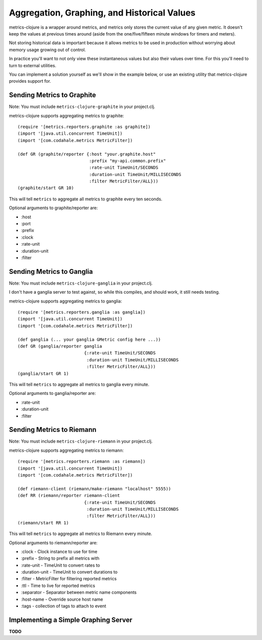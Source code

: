Aggregation, Graphing, and Historical Values
============================================

metrics-clojure is a wrapper around metrics, and metrics only stores the current
value of any given metric.  It doesn't keep the values at previous times around
(aside from the one/five/fifteen minute windows for timers and meters).

Not storing historical data is important because it allows metrics to be used in
production without worrying about memory usage growing out of control.

In practice you'll want to not only view these instantaneous values but also
their values over time.  For this you'll need to turn to external utilities.

You can implement a solution yourself as we'll show in the example below, or use
an existing utility that metrics-clojure provides support for.

Sending Metrics to Graphite
---------------------------

Note: You must include ``metrics-clojure-graphite`` in your project.clj.

metrics-clojure supports aggregating metrics to graphite::

    (require '[metrics.reporters.graphite :as graphite])
    (import '[java.util.concurrent TimeUnit])
    (import '[com.codahale.metrics MetricFilter])

    (def GR (graphite/reporter {:host "your.graphite.host"
                                :prefix "my-api.common.prefix"
                                :rate-unit TimeUnit/SECONDS
                                :duration-unit TimeUnit/MILLISECONDS
                                :filter MetricFilter/ALL}))
    (graphite/start GR 10)

This will tell ``metrics`` to aggregate all metrics to graphite every
ten seconds.

Optional arguments to graphite/reporter are:

- :host
- :port
- :prefix
- :clock
- :rate-unit
- :duration-unit
- :filter

Sending Metrics to Ganglia
--------------------------

Note: You must include ``metrics-clojure-ganglia`` in your project.clj.

I don't have a ganglia server to test against, so while this compiles,
and should work, it still needs testing.

metrics-clojure supports aggregating metrics to ganglia::

    (require '[metrics.reporters.ganglia :as ganglia])
    (import '[java.util.concurrent TimeUnit])
    (import '[com.codahale.metrics MetricFilter])

    (def ganglia (... your ganglia GMetric config here ...))
    (def GR (ganglia/reporter ganglia
                              {:rate-unit TimeUnit/SECONDS
                               :duration-unit TimeUnit/MILLISECONDS
                               :filter MetricFilter/ALL}))
    (ganglia/start GR 1)

This will tell ``metrics`` to aggregate all metrics to ganglia every
minute.

Optional arguments to ganglia/reporter are:

- :rate-unit
- :duration-unit
- :filter

Sending Metrics to Riemann
--------------------------

Note: You must include ``metrics-clojure-riemann`` in your project.clj.

metrics-clojure supports aggregating metrics to riemann::

    (require '[metrics.reporters.riemann :as riemann])
    (import '[java.util.concurrent TimeUnit])
    (import '[com.codahale.metrics MetricFilter])

    (def riemann-client (riemann/make-riemann "localhost" 5555))
    (def RR (riemann/reporter riemann-client
                              {:rate-unit TimeUnit/SECONDS
                               :duration-unit TimeUnit/MILLISECONDS
                               :filter MetricFilter/ALL}))
    (riemann/start RR 1)

This will tell ``metrics`` to aggregate all metrics to Riemann every
minute.

Optional arguments to riemann/reporter are:

- :clock - Clock instance to use for time
- :prefix - String to prefix all metrics with
- :rate-unit - TimeUnit to convert rates to
- :duration-unit - TimeUnit to convert durations to
- :filter - MetricFilter for filtering reported metrics
- :ttl - Time to live for reported metrics
- :separator - Separator between metric name components
- :host-name - Override source host name
- :tags - collection of tags to attach to event

Implementing a Simple Graphing Server
-------------------------------------

**TODO**
